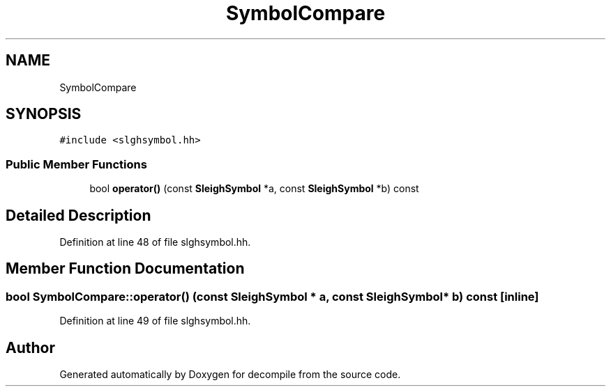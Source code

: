 .TH "SymbolCompare" 3 "Sun Apr 14 2019" "decompile" \" -*- nroff -*-
.ad l
.nh
.SH NAME
SymbolCompare
.SH SYNOPSIS
.br
.PP
.PP
\fC#include <slghsymbol\&.hh>\fP
.SS "Public Member Functions"

.in +1c
.ti -1c
.RI "bool \fBoperator()\fP (const \fBSleighSymbol\fP *a, const \fBSleighSymbol\fP *b) const"
.br
.in -1c
.SH "Detailed Description"
.PP 
Definition at line 48 of file slghsymbol\&.hh\&.
.SH "Member Function Documentation"
.PP 
.SS "bool SymbolCompare::operator() (const \fBSleighSymbol\fP * a, const \fBSleighSymbol\fP * b) const\fC [inline]\fP"

.PP
Definition at line 49 of file slghsymbol\&.hh\&.

.SH "Author"
.PP 
Generated automatically by Doxygen for decompile from the source code\&.
